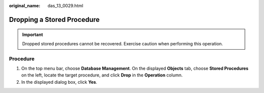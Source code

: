:original_name: das_13_0029.html

.. _das_13_0029:

Dropping a Stored Procedure
===========================

.. important::

   Dropped stored procedures cannot be recovered. Exercise caution when performing this operation.

Procedure
---------

#. On the top menu bar, choose **Database Management**. On the displayed **Objects** tab, choose **Stored Procedures** on the left, locate the target procedure, and click **Drop** in the **Operation** column.
#. In the displayed dialog box, click **Yes**.
